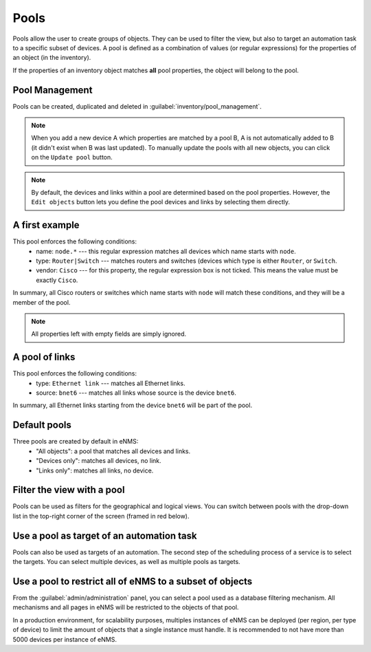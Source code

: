 ============
Pools
============

Pools allow the user to create groups of objects. They can be used to filter the view, but also to target an automation task to a specific subset of devices.
A pool is defined as a combination of values (or regular expressions) for the properties of an object (in the inventory). 

If the properties of an inventory object matches **all** pool properties, the object will belong to the pool.

Pool Management
---------------

Pools can be created, duplicated and deleted in :guilabel:`inventory/pool_management`.

.. image:: /_static/objects/pools/pool_creation.png
   :alt: Pool Management
   :align: center

.. note:: When you add a new device A which properties are matched by a pool B, A is not automatically added to B (it didn't exist when B was last updated). To manually update the pools with all new objects, you can click on the ``Update pool`` button.
.. note:: By default, the devices and links within a pool are determined based on the pool properties. However, the ``Edit objects`` button lets you define the pool devices and links by selecting them directly.

A first example
---------------

.. image:: /_static/objects/pools/device_filtering.png
   :alt: Device Filtering
   :align: center

This pool enforces the following conditions:
 * name: ``node.*`` --- this regular expression matches all devices which name starts with ``node``.
 * type: ``Router|Switch`` --- matches routers and switches (devices which type is either ``Router``, or ``Switch``.
 * vendor: ``Cisco`` --- for this property, the regular expression box is not ticked. This means the value must be exactly ``Cisco``.

In summary, all Cisco routers or switches which name starts with ``node`` will match these conditions, and they will be a member of the pool.

.. note:: All properties left with empty fields are simply ignored.

A pool of links
---------------

.. image:: /_static/objects/pools/link_filtering.png
   :alt: Link filtering
   :align: center

This pool enforces the following conditions:
 * type: ``Ethernet link`` --- matches all Ethernet links.
 * source: ``bnet6`` --- matches all links whose source is the device ``bnet6``.

In summary, all Ethernet links starting from the device ``bnet6`` will be part of the pool.

Default pools
-------------

Three pools are created by default in eNMS:
  - "All objects": a pool that matches all devices and links.
  - "Devices only": matches all devices, no link.
  - "Links only": matches all links, no device.

Filter the view with a pool
---------------------------

Pools can be used as filters for the geographical and logical views.
You can switch between pools with the drop-down list in the top-right corner of the screen (framed in red below).

.. image:: /_static/objects/pools/view_filter.png
   :alt: Apply a filter to the view
   :align: center

Use a pool as target of an automation task
------------------------------------------

Pools can also be used as targets of an automation. The second step of the scheduling process of a service is to select the targets. You can select multiple devices, as well as multiple pools as targets.

.. image:: /_static/objects/pools/target_pool.png
   :alt: Use a pool as target of a task
   :align: center

Use a pool to restrict all of eNMS to a subset of objects
---------------------------------------------------------

From the :guilabel:`admin/administration` panel, you can select a pool used as a database filtering mechanism.
All mechanisms and all pages in eNMS will be restricted to the objects of that pool.

In a production environment, for scalability purposes, multiples instances of eNMS can be deployed (per region, per type of device) to limit the amount of objects that a single instance must handle.
It is recommended to not have more than 5000 devices per instance of eNMS.